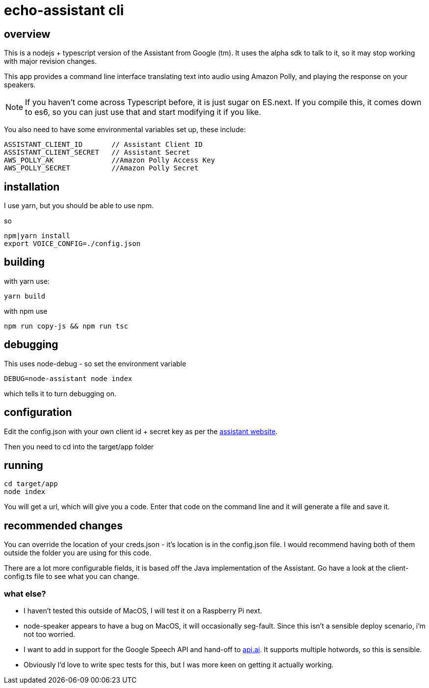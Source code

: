 = echo-assistant cli

== overview

This is a nodejs + typescript version of the Assistant from Google (tm). It uses the alpha sdk to talk to it,
so it may stop working with major revision changes.

This app provides a command line interface translating text into audio using Amazon Polly, and playing the response on your speakers.

[NOTE]
====
If you haven't come across Typescript before, it is just sugar on ES.next. If you compile this, it comes down to es6,
so you can just use that and start modifying it if you like.
====

You also need to have some environmental variables set up, these include:

```
ASSISTANT_CLIENT_ID       // Assistant Client ID
ASSISTANT_CLIENT_SECRET   // Assistant Secret
AWS_POLLY_AK              //Amazon Polly Access Key
AWS_POLLY_SECRET          //Amazon Polly Secret
```

== installation

I use yarn, but you should be able to use npm.

so

----
npm|yarn install
export VOICE_CONFIG=./config.json
----

== building

with yarn use:
----
yarn build
----

with npm use
----
npm run copy-js && npm run tsc
----

== debugging

This uses node-debug - so set the environment variable

----
DEBUG=node-assistant node index
----

which tells it to turn debugging on.

== configuration

Edit the config.json with your own client id + secret key as per the https://developers.google.com/assistant/sdk/prototype/getting-started-other-platforms/config-dev-project-and-account[assistant website].

Then you need to cd into the target/app folder

== running
----
cd target/app
node index
----

You will get a url, which will give you a code. Enter that code on the command line and it will generate a file
and save it.

== recommended changes

You can override the location of your creds.json - it's location is in the config.json file. I would recommend
having both of them outside the folder you are using for this code.

There are a lot more configurable fields, it is based off the Java implementation of the Assistant. Go have a look at the client-config.ts
file to see what you can change.

=== what else?

- I haven't tested this outside of MacOS, I will test it on a Raspberry Pi next.
- node-speaker appears to have a bug on MacOS, it will occasionally seg-fault. Since this isn't a sensible deploy
 scenario, i'm not too worried.
- I want to add in support for the Google Speech API and hand-off to https://api.ai[api.ai]. It supports multiple hotwords,
 so this is sensible.
- Obviously I'd love to write spec tests for this, but I was more keen on getting it actually working.
